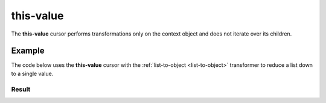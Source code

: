 .. py:module:: recompose.cursor_classes
    :noindex:

..  _this-value:

this-value
==========

The **this-value** cursor performs transformations only on the context object and does not iterate over its children.

Example
-------

The code below uses the **this-value** cursor with the :ref:`list-to-object <list-to-object>` transformer to reduce a list down to a single value.

.. testcode::

    from recompose import transform, CursorSchema

    data = ["one", "two", "three "]

    schema: CursorSchema = {
        "version": 1,
        "on": "this-value",
        "perform": "list-to-object",
    }

    transformed = transform(schema, data)
    print(transformed)

Result
~~~~~~

.. testoutput::
   :options: +NORMALIZE_WHITESPACE

    one
